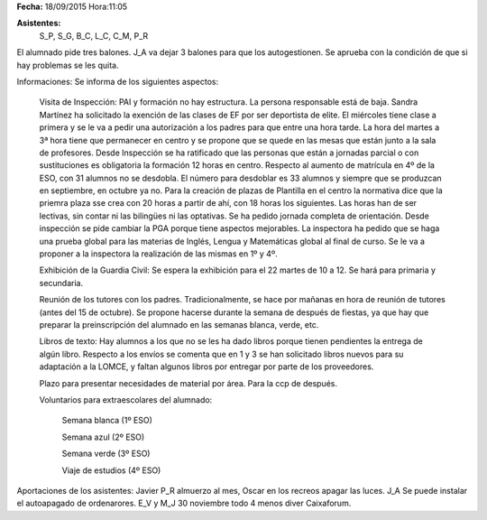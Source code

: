 **Fecha:** 18/09/2015   Hora:11:05

**Asistentes:**
 S_P, S_G, B_C, L_C, C_M, P_R

El alumnado pide tres balones. J_A va dejar 3 balones para que los autogestionen. Se aprueba con la condición de que si hay problemas se les quita.

Informaciones: Se informa de los siguientes aspectos:

    Visita de Inspección: PAI y formación no hay estructura. La persona responsable está de baja. Sandra Martínez ha solicitado la exención de las clases de EF por ser deportista de elite. El miércoles tiene clase a primera y se le va a pedir una autorización a los padres para que entre una hora tarde. La hora del martes a 3ª hora tiene que permanecer en centro y se propone que se quede en las mesas que están junto a la sala de profesores. Desde Inspección se ha ratificado que las personas que están a jornadas parcial o con sustituciones es obligatoria la formación 12 horas en centro. Respecto al aumento de matrícula en 4º de la ESO, con 31 alumnos no se desdobla. El número para desdoblar es 33 alumnos y siempre que se produzcan en septiembre, en octubre ya no. Para la creación de plazas de Plantilla en el centro la normativa dice que la priemra plaza sse crea con 20 horas a partir de ahí, con 18 horas los siguientes. Las horas han de ser lectivas, sin contar ni las bilingües ni las optativas. Se ha pedido jornada completa de orientación. Desde inspección se pide cambiar la PGA porque tiene aspectos mejorables. La inspectora ha pedido que se haga una prueba global para las materias de Inglés, Lengua y Matemáticas global al final de curso. Se le va a proponer a la inspectora la realización de las mismas en 1º y 4º.
    
    Exhibición de la Guardia Civil: Se espera la exhibición para el 22 martes de 10 a 12. Se hará para primaria y secundaria.
    
    Reunión de los tutores con los padres. Tradicionalmente, se hace por mañanas en hora de reunión de tutores (antes del 15 de octubre). Se propone hacerse durante la semana de después de fiestas, ya que hay que preparar la preinscripción del alumnado en las semanas blanca, verde, etc.
    
    Libros de texto: Hay alumnos a los que no se les ha dado libros porque tienen pendientes la entrega de algún libro. Respecto a los envíos se comenta que en 1 y 3 se han solicitado libros nuevos para su adaptación a la LOMCE, y faltan algunos libros por entregar por parte de los proveedores.
    
    Plazo para presentar necesidades de material por área. Para la ccp de después.
    
    Voluntarios para extraescolares del alumnado:
    
        Semana blanca (1º ESO)
        
        Semana azul (2º ESO)
        
        Semana verde (3º ESO)
        
        Viaje de estudios (4º ESO)
        
Aportaciones de los asistentes: Javier P_R almuerzo al mes, Oscar en los recreos apagar las luces.
J_A Se puede instalar el autoapagado de ordenarores. E_V y M_J 30 noviembre todo 4 menos diver Caixaforum.


